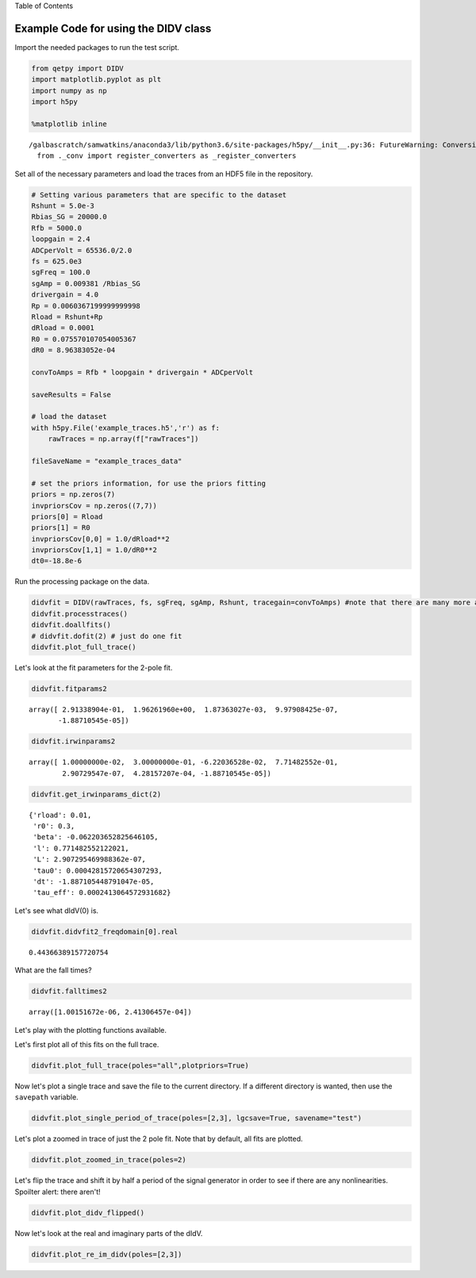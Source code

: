 
.. raw:: html

   <h1>

Table of Contents

.. raw:: html

   </h1>

.. raw:: html

   <div class="toc">

.. raw:: html

   <ul class="toc-item">

.. raw:: html

   </ul>

.. raw:: html

   </div>

Example Code for using the DIDV class
=====================================

Import the needed packages to run the test script.

.. code:: ipython3

    from qetpy import DIDV
    import matplotlib.pyplot as plt
    import numpy as np
    import h5py
    
    %matplotlib inline


.. parsed-literal::

    /galbascratch/samwatkins/anaconda3/lib/python3.6/site-packages/h5py/__init__.py:36: FutureWarning: Conversion of the second argument of issubdtype from `float` to `np.floating` is deprecated. In future, it will be treated as `np.float64 == np.dtype(float).type`.
      from ._conv import register_converters as _register_converters


Set all of the necessary parameters and load the traces from an HDF5
file in the repository.

.. code:: ipython3

    # Setting various parameters that are specific to the dataset
    Rshunt = 5.0e-3
    Rbias_SG = 20000.0
    Rfb = 5000.0
    loopgain = 2.4
    ADCperVolt = 65536.0/2.0
    fs = 625.0e3
    sgFreq = 100.0
    sgAmp = 0.009381 /Rbias_SG
    drivergain = 4.0
    Rp = 0.0060367199999999998
    Rload = Rshunt+Rp
    dRload = 0.0001
    R0 = 0.075570107054005367
    dR0 = 8.96383052e-04
    
    convToAmps = Rfb * loopgain * drivergain * ADCperVolt
    
    saveResults = False
    
    # load the dataset
    with h5py.File('example_traces.h5','r') as f:
        rawTraces = np.array(f["rawTraces"])
    
    fileSaveName = "example_traces_data"
    
    # set the priors information, for use the priors fitting
    priors = np.zeros(7)
    invpriorsCov = np.zeros((7,7))
    priors[0] = Rload
    priors[1] = R0
    invpriorsCov[0,0] = 1.0/dRload**2
    invpriorsCov[1,1] = 1.0/dR0**2
    dt0=-18.8e-6

Run the processing package on the data.

.. code:: ipython3

    didvfit = DIDV(rawTraces, fs, sgFreq, sgAmp, Rshunt, tracegain=convToAmps) #note that there are many more attributes
    didvfit.processtraces()
    didvfit.doallfits()
    # didvfit.dofit(2) # just do one fit
    didvfit.plot_full_trace()



.. image:: test_didv_files/test_didv_7_0.png


Let's look at the fit parameters for the 2-pole fit.

.. code:: ipython3

    didvfit.fitparams2




.. parsed-literal::

    array([ 2.91338904e-01,  1.96261960e+00,  1.87363027e-03,  9.97908425e-07,
           -1.88710545e-05])



.. code:: ipython3

    didvfit.irwinparams2




.. parsed-literal::

    array([ 1.00000000e-02,  3.00000000e-01, -6.22036528e-02,  7.71482552e-01,
            2.90729547e-07,  4.28157207e-04, -1.88710545e-05])



.. code:: ipython3

    didvfit.get_irwinparams_dict(2)




.. parsed-literal::

    {'rload': 0.01,
     'r0': 0.3,
     'beta': -0.062203652825646105,
     'l': 0.771482552122021,
     'L': 2.907295469988362e-07,
     'tau0': 0.00042815720654307293,
     'dt': -1.887105448791047e-05,
     'tau_eff': 0.0002413064572931682}



Let's see what dIdV(0) is.

.. code:: ipython3

    didvfit.didvfit2_freqdomain[0].real




.. parsed-literal::

    0.44366389157720754



What are the fall times?

.. code:: ipython3

    didvfit.falltimes2




.. parsed-literal::

    array([1.00151672e-06, 2.41306457e-04])



Let's play with the plotting functions available.

Let's first plot all of this fits on the full trace.

.. code:: ipython3

    didvfit.plot_full_trace(poles="all",plotpriors=True)



.. image:: test_didv_files/test_didv_17_0.png


Now let's plot a single trace and save the file to the current
directory. If a different directory is wanted, then use the ``savepath``
variable.

.. code:: ipython3

    didvfit.plot_single_period_of_trace(poles=[2,3], lgcsave=True, savename="test")

Let's plot a zoomed in trace of just the 2 pole fit. Note that by
default, all fits are plotted.

.. code:: ipython3

    didvfit.plot_zoomed_in_trace(poles=2)



.. image:: test_didv_files/test_didv_21_0.png


Let's flip the trace and shift it by half a period of the signal
generator in order to see if there are any nonlinearities. Spoilter
alert: there aren't!

.. code:: ipython3

    didvfit.plot_didv_flipped()



.. image:: test_didv_files/test_didv_23_0.png


Now let's look at the real and imaginary parts of the dIdV.

.. code:: ipython3

    didvfit.plot_re_im_didv(poles=[2,3])



.. image:: test_didv_files/test_didv_25_0.png



.. image:: test_didv_files/test_didv_25_1.png

